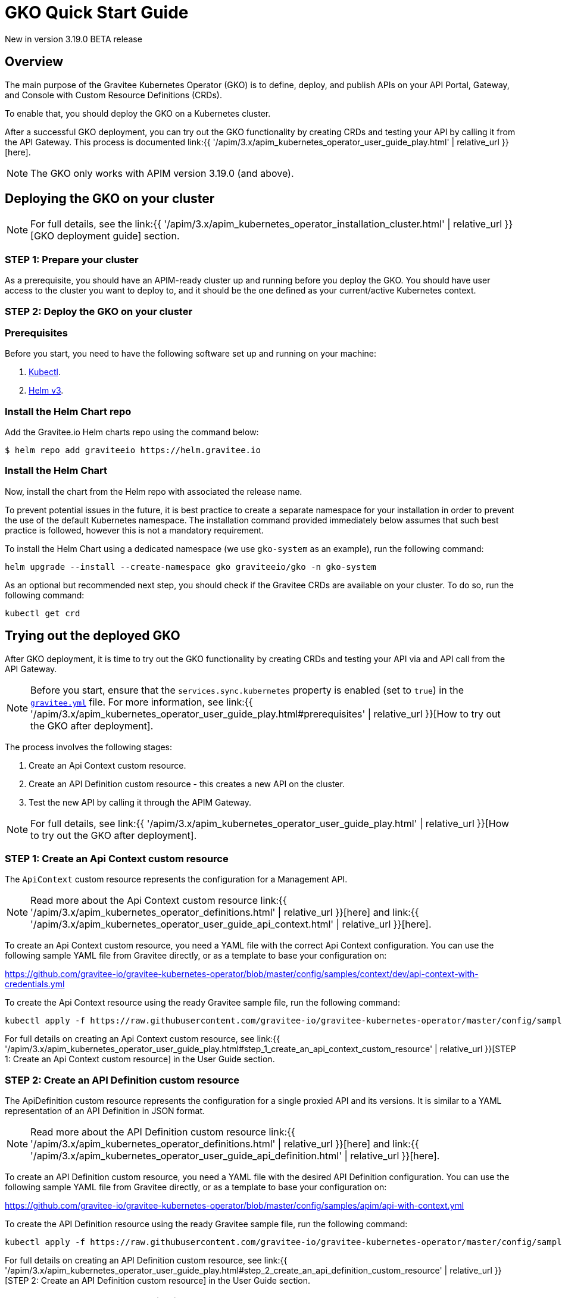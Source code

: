 [[apim-kubernetes-operator-quick-start]]
= GKO Quick Start Guide
:page-sidebar: apim_3_x_sidebar
:page-permalink: apim/3.x/apim_kubernetes_operator_quick_start.html
:page-folder: apim/kubernetes
:page-layout: apim3x

[label label-version]#New in version 3.19.0#
[label label-version]#BETA release#

== Overview

The main purpose of the Gravitee Kubernetes Operator (GKO) is to define, deploy, and publish APIs on your API Portal, Gateway, and Console with Custom Resource Definitions (CRDs).

To enable that, you should deploy the GKO on a Kubernetes cluster.

After a successful GKO deployment, you can try out the GKO functionality by creating CRDs and testing your API by calling it from the API Gateway. This process is documented link:{{ '/apim/3.x/apim_kubernetes_operator_user_guide_play.html' | relative_url }}[here].

NOTE: The GKO only works with APIM version 3.19.0 (and above).

== Deploying the GKO on your cluster

NOTE: For full details, see the link:{{ '/apim/3.x/apim_kubernetes_operator_installation_cluster.html' | relative_url }}[GKO deployment guide] section.

=== STEP 1: Prepare your cluster

As a prerequisite, you should have an APIM-ready cluster up and running before you deploy the GKO. You should have user access to the cluster you want to deploy to, and it should be the one defined as your current/active Kubernetes context.

=== STEP 2: Deploy the GKO on your cluster

=== Prerequisites

Before you start, you need to have the following software set up and running on your machine:

. https://kubernetes.io/docs/tasks/tools/#kubectl[Kubectl].
. https://helm.sh/docs/intro/install/[Helm v3].

=== Install the Helm Chart repo

Add the Gravitee.io Helm charts repo using the command below:

....
$ helm repo add graviteeio https://helm.gravitee.io
....

=== Install the Helm Chart

Now, install the chart from the Helm repo with associated the release name.

To prevent potential issues in the future, it is best practice to create a separate namespace for your installation in order to prevent the use of the default Kubernetes namespace. The installation command provided immediately below assumes that such best practice is followed, however this is not a mandatory requirement.

To install the Helm Chart using a dedicated namespace (we use `+gko-system+` as an example), run the following command:

[source,bash]
----
helm upgrade --install --create-namespace gko graviteeio/gko -n gko-system
----

As an optional but recommended next step, you should check if the Gravitee CRDs are available on your cluster. To do so, run the following command:

....
kubectl get crd
....

== Trying out the deployed GKO

After GKO deployment, it is time to try out the GKO functionality by creating CRDs and testing your API via and API call from the API Gateway.

NOTE: Before you start, ensure that the `services.sync.kubernetes` property is enabled (set to `true`) in the link:https://github.com/gravitee-io/gravitee-api-management/blob/master/gravitee-apim-gateway/gravitee-apim-gateway-standalone/gravitee-apim-gateway-standalone-distribution/src/main/resources/config/gravitee.yml#L264[`gravitee.yml`^] file. For more information, see link:{{ '/apim/3.x/apim_kubernetes_operator_user_guide_play.html#prerequisites' | relative_url }}[How to try out the GKO after deployment].

The process involves the following stages:

1. Create an Api Context custom resource.
2. Create an API Definition custom resource - this creates a new API on the cluster.
3. Test the new API by calling it through the APIM Gateway.

NOTE: For full details, see link:{{ '/apim/3.x/apim_kubernetes_operator_user_guide_play.html' | relative_url }}[How to try out the GKO after deployment].

=== STEP 1: Create an Api Context custom resource

The `ApiContext` custom resource represents the configuration for a Management API.

NOTE: Read more about the Api Context custom resource link:{{ '/apim/3.x/apim_kubernetes_operator_definitions.html' | relative_url }}[here] and link:{{ '/apim/3.x/apim_kubernetes_operator_user_guide_api_context.html' | relative_url }}[here].

To create an Api Context custom resource, you need a YAML file with the correct Api Context configuration. You can use the following sample YAML file from Gravitee directly, or as a template to base your configuration on:

https://github.com/gravitee-io/gravitee-kubernetes-operator/blob/master/config/samples/context/dev/api-context-with-credentials.yml

To create the Api Context resource using the ready Gravitee sample file, run the following command:

....
kubectl apply -f https://raw.githubusercontent.com/gravitee-io/gravitee-kubernetes-operator/master/config/samples/context/dev/api-context-with-credentials.yml
....

For full details on creating an Api Context custom resource, see link:{{ '/apim/3.x/apim_kubernetes_operator_user_guide_play.html#step_1_create_an_api_context_custom_resource' | relative_url }}[STEP 1: Create an Api Context custom resource] in the User Guide section.


=== STEP 2: Create an API Definition custom resource

The ApiDefinition custom resource represents the configuration for a single proxied API and its versions. It is similar to a YAML representation of an API Definition in JSON format.

NOTE: Read more about the API Definition custom resource link:{{ '/apim/3.x/apim_kubernetes_operator_definitions.html' | relative_url }}[here] and link:{{ '/apim/3.x/apim_kubernetes_operator_user_guide_api_definition.html' | relative_url }}[here].


To create an API Definition custom resource, you need a YAML file with the desired API Definition configuration. You can use the following sample YAML file from Gravitee directly, or as a template to base your configuration on:

https://github.com/gravitee-io/gravitee-kubernetes-operator/blob/master/config/samples/apim/api-with-context.yml

To create the API Definition resource using the ready Gravitee sample file, run the following command:

....
kubectl apply -f https://raw.githubusercontent.com/gravitee-io/gravitee-kubernetes-operator/master/config/samples/apim/api-with-context.yml
....

For full details on creating an API Definition custom resource, see link:{{ '/apim/3.x/apim_kubernetes_operator_user_guide_play.html#step_2_create_an_api_definition_custom_resource' | relative_url }}[STEP 2: Create an API Definition custom resource] in the User Guide section.


=== STEP 3: Test the new API by calling it through the APIM Gateway

NOTE: For the Gateway to work with the GKO, ensure that the `services.sync.kubernetes` property is enabled (set to `true`) in the link:https://github.com/gravitee-io/gravitee-api-management/blob/master/gravitee-apim-gateway/gravitee-apim-gateway-standalone/gravitee-apim-gateway-standalone-distribution/src/main/resources/config/gravitee.yml#L264[`gravitee.yml`^] file. For more information, see the prerequisites section in link:{{ '/apim/3.x/apim_kubernetes_operator_user_guide_play.html#prerequisites' | relative_url }}[How to try out the GKO after deployment].

To test the API, you can call it through the APIM Gateway by running the following command using your APIM Gateway URL:

....
curl -i http://<gateway_host>:<gateway_port>/gateway/k8s-basic-with-ctx
....

Where <gateway_host> and <gateway_port> are the gateway host and port.

For full details on trying out the GKO functionality after deployment, see link:{{ '/apim/3.x/apim_kubernetes_operator_user_guide_play.html#step_3_call_the_api_through_the_apim_gateway' | relative_url }}[STEP 3: Call the API through the APIM Gateway] in the User Guide section.
